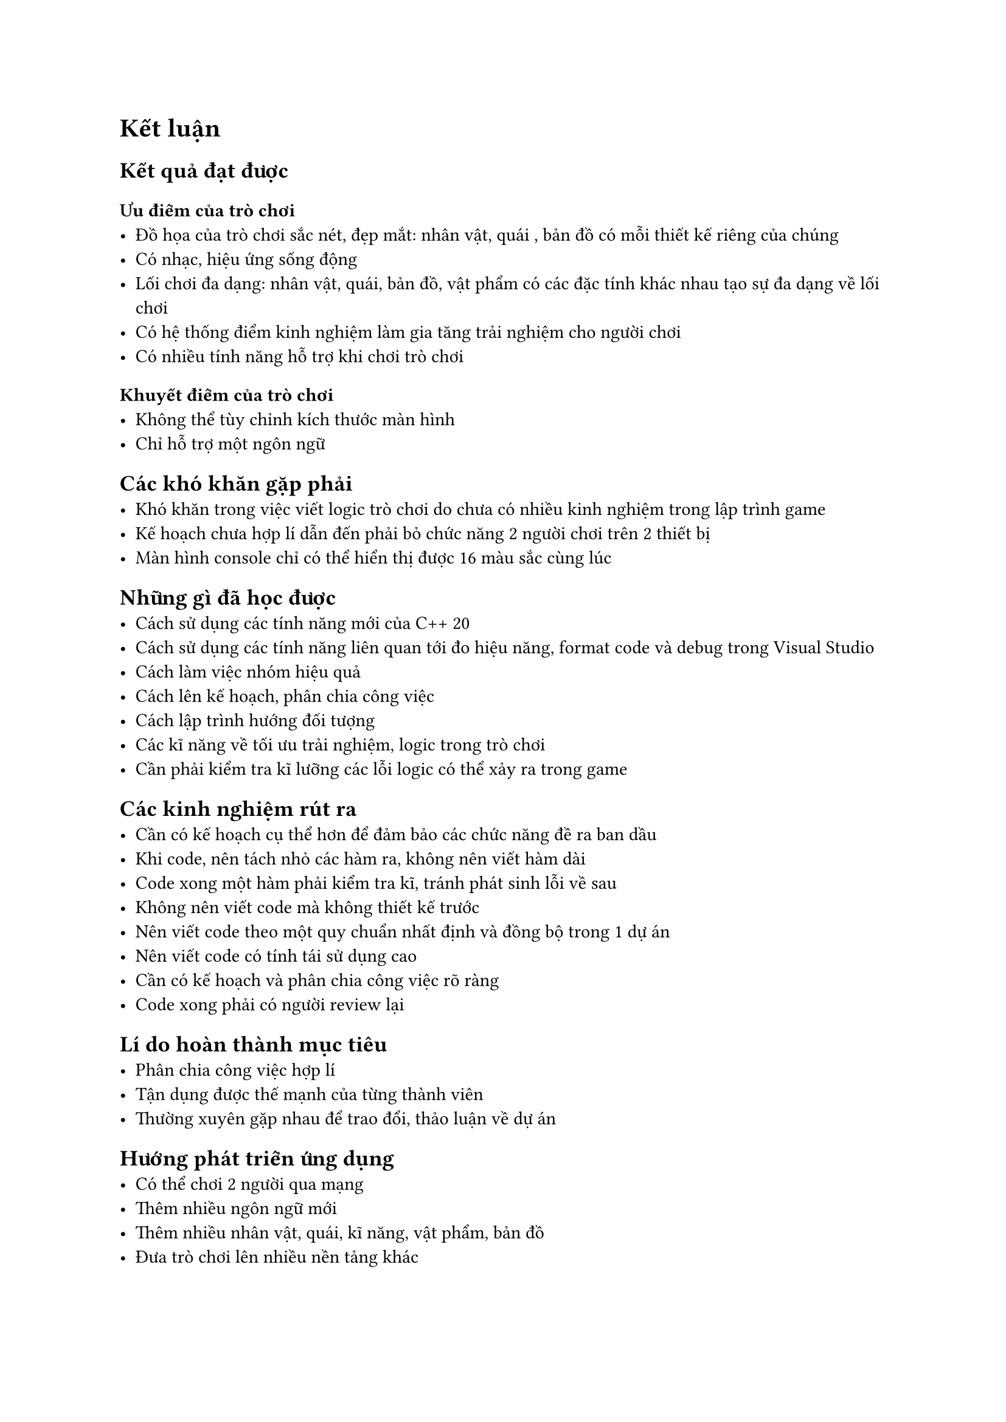= Kết luận

== Kết quả đạt được

=== Ưu điểm của trò chơi
    - Đồ họa của trò chơi sắc nét, đẹp mắt: nhân vật, quái , bản đồ có mỗi thiết kế riêng của chúng
    - Có nhạc, hiệu ứng sống động
    - Lối chơi đa dạng: nhân vật, quái, bản đồ, vật phẩm có các đặc tính khác nhau tạo sự đa dạng về lối chơi
    - Có hệ thống điểm kinh nghiệm làm gia tăng trải nghiệm cho người chơi
    - Có nhiều tính năng hỗ trợ khi chơi trò chơi
  
=== Khuyết điểm của trò chơi
    - Không thể tùy chỉnh kích thước màn hình
    - Chỉ hỗ trợ một ngôn ngữ

== Các khó khăn gặp phải
    - Khó khăn trong việc viết logic trò chơi do chưa có nhiều kinh nghiệm trong lập trình game
    - Kế hoạch chưa hợp lí dẫn đến phải bỏ chức năng 2 người chơi trên 2 thiết bị 
    - Màn hình console chỉ có thể hiển thị được 16 màu sắc cùng lúc

== Những gì đã học được
    - Cách sử dụng các tính năng mới của C++ 20
    - Cách sử dụng các tính năng liên quan tới đo hiệu năng, format code và debug trong Visual Studio
    - Cách làm việc nhóm hiệu quả
    - Cách lên kế hoạch, phân chia công việc
    - Cách lập trình hướng đối tượng
    - Các kĩ năng về tối ưu trải nghiệm, logic trong trò chơi
    - Cần phải kiểm tra kĩ lưỡng các lỗi logic có thể xảy ra trong game
    
== Các kinh nghiệm rút ra
    - Cần có kế hoạch cụ thể hơn để đảm bảo các chức năng đề ra ban dầu
    - Khi code, nên tách nhỏ các hàm ra, không nên viết hàm dài
    - Code xong một hàm phải kiểm tra kĩ, tránh phát sinh lỗi về sau
    - Không nên viết code mà không thiết kế trước
    - Nên viết code theo một quy chuẩn nhất định và đồng bộ trong 1 dự án
    - Nên viết code có tính tái sử dụng cao
    - Cần có kế hoạch và phân chia công việc rõ ràng
    - Code xong phải có người review lại
    
== Lí do hoàn thành mục tiêu
    - Phân chia công việc hợp lí
    - Tận dụng được thế mạnh của từng thành viên
    - Thường xuyên gặp nhau để trao đổi, thảo luận về dự án

== Hướng phát triển ứng dụng
    - Có thể chơi 2 người qua mạng
    - Thêm nhiều ngôn ngữ mới
    - Thêm nhiều nhân vật, quái, kĩ năng, vật phẩm, bản đồ 
    - Đưa trò chơi lên nhiều nền tảng khác